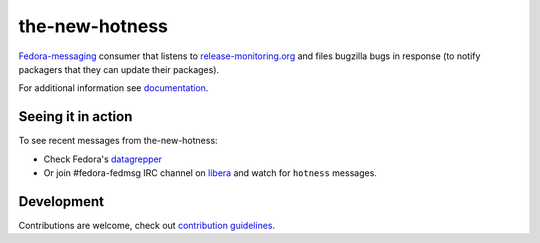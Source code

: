 the-new-hotness
---------------

`Fedora-messaging <https://github.com/fedora-infra/fedora-messaging>`_ consumer that listens to `release-monitoring.org
<http://release-monitoring.org>`_ and files bugzilla bugs in response (to
notify packagers that they can update their packages).

For additional information see `documentation <https://the-new-hotness.readthedocs.io/en/stable/>`_.

Seeing it in action
^^^^^^^^^^^^^^^^^^^

To see recent messages from the-new-hotness:

* Check Fedora's `datagrepper
  <https://apps.fedoraproject.org/datagrepper/raw?category=hotness&delta=2592000>`_

* Or join #fedora-fedmsg IRC channel on `libera <https://libera.chat/>`_ and watch for ``hotness``
  messages.

Development
^^^^^^^^^^^

Contributions are welcome, check out `contribution guidelines <https://the-new-hotness.readthedocs.io/en/stable/dev-guide.html#contribution-guidelines>`_.
